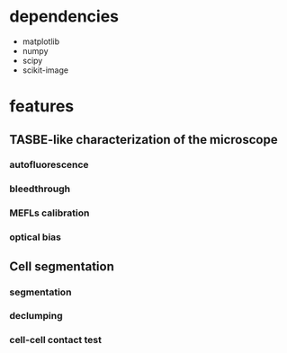 * dependencies
  + matplotlib
  + numpy
  + scipy
  + scikit-image
* features
** TASBE-like characterization of the microscope
*** autofluorescence
*** bleedthrough
*** MEFLs calibration
*** optical bias

** Cell segmentation
*** segmentation
*** declumping
*** cell-cell contact test

